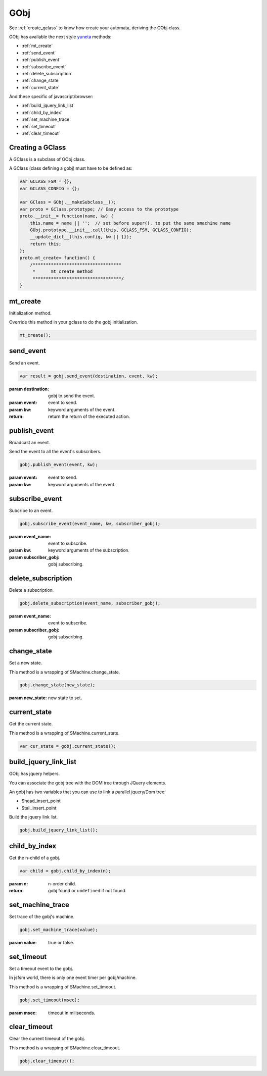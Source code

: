.. _GObj:

GObj
====


See :ref:`create_gclass` to know how create your automata,
deriving the GObj class.

GObj has available the next style `yuneta <http://yune>`_ methods:

* :ref:`mt_create`
* :ref:`send_event`
* :ref:`publish_event`
* :ref:`subscribe_event`
* :ref:`delete_subscription`
* :ref:`change_state`
* :ref:`current_state`

And these specific of javascript/browser:

* :ref:`build_jquery_link_list`
* :ref:`child_by_index`
* :ref:`set_machine_trace`
* :ref:`set_timeout`
* :ref:`clear_timeout`


.. _create_gclass:

Creating a GClass
-----------------

A GClass is a subclass of GObj class.

A GClass (class defining a gobj) must have to be defined as:

.. code-block:: javascript

    var GCLASS_FSM = {};
    var GCLASS_CONFIG = {};

    var GClass = GObj.__makeSubclass__();
    var proto = GClass.prototype; // Easy access to the prototype
    proto.__init__= function(name, kw) {
        this.name = name || '';  // set before super(), to put the same smachine name
        GObj.prototype.__init__.call(this, GCLASS_FSM, GCLASS_CONFIG);
        __update_dict__(this.config, kw || {});
        return this;
    };
    proto.mt_create= function() {
        /**********************************
         *      mt_create method
         **********************************/
    }


.. _mt_create:

mt_create
---------

Initialization method.

Override this method in your gclass to do the gobj initialization.

.. code-block:: javascript

    mt_create();


.. _send_event:

send_event
----------

Send an event.

.. code-block:: javascript

    var result = gobj.send_event(destination, event, kw);

:param destination: gobj to send the event.
:param event: event to send.
:param kw: keyword arguments of the event.
:return: return the return of the executed action.


.. _publish_event:

publish_event
---------------

Broadcast an event.

Send the event to all the event's subscribers.

.. code-block:: javascript

    gobj.publish_event(event, kw);

:param event: event to send.
:param kw: keyword arguments of the event.


.. _subscribe_event:

subscribe_event
---------------

Subcribe to an event.

.. code-block:: javascript

    gobj.subscribe_event(event_name, kw, subscriber_gobj);

:param event_name: event to subscribe.
:param kw: keyword arguments of the subscription.
:param subscriber_gobj: gobj subscribing.


.. _delete_subscription:

delete_subscription
-------------------

Delete a subscription.

.. code-block:: javascript

    gobj.delete_subscription(event_name, subscriber_gobj);

:param event_name: event to subscribe.
:param subscriber_gobj: gobj subscribing.


.. _change_state:

change_state
-------------

Set a new state.

This method is a wrapping of SMachine.change_state.

.. code-block:: javascript

    gobj.change_state(new_state);

:param new_state: new state to set.


.. _current_state:

current_state
-----------------

Get the current state.

This method is a wrapping of SMachine.current_state.

.. code-block:: javascript

    var cur_state = gobj.current_state();


.. _build_jquery_link_list:

build_jquery_link_list
----------------------

GObj has jquery helpers.

You can associate the gobj tree with the DOM tree through JQuery elements.

An gobj has two variables that you can use to link a parallel jquery/Dom tree:

* $head_insert_point
* $tail_insert_point

Build the jquery link list.

.. code-block:: javascript

    gobj.build_jquery_link_list();


.. _child_by_index:

child_by_index
--------------

Get the n-child of a gobj.

.. code-block:: javascript

    var child = gobj.child_by_index(n);

:param n: n-order child.
:return: gobj found or ``undefined`` if not found.


.. _set_machine_trace:

set_machine_trace
-----------------

Set trace of the gobj's machine.

.. code-block:: javascript

    gobj.set_machine_trace(value);

:param value: true or false.


.. _set_timeout:

set_timeout
-----------

Set a timeout event to the gobj.

In jsfsm world, there is only one event timer per gobj/machine.

This method is a wrapping of SMachine.set_timeout.

.. code-block:: javascript

    gobj.set_timeout(msec);

:param msec: timeout in miliseconds.


.. _clear_timeout:

clear_timeout
-------------

Clear the current timeout of the gobj.

This method is a wrapping of SMachine.clear_timeout.

.. code-block:: javascript

    gobj.clear_timeout();

